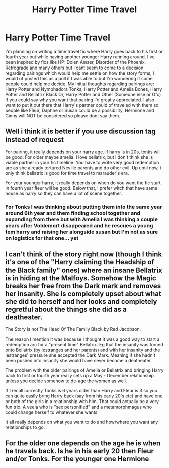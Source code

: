 #+TITLE: Harry Potter Time Travel

* Harry Potter Time Travel
:PROPERTIES:
:Author: KiNGSPaM1
:Score: 6
:DateUnix: 1592873478.0
:DateShort: 2020-Jun-23
:FlairText: Discussion
:END:
I'm planning on writing a time travel fic where Harry goes back to his first or fourth year but while having another younger Harry running around. I've been inspired by fics like HP: Dolen Amser, Disorder of the Phoenix, Retrograde and many others but I cant seem to come to a decision regarding pairings which would help me settle on how the story forms, I would of posted this as a poll if I was able to but I'm wondering if some people could help me decide. My initial thoughts regarding pairings are: Harry Potter and Nymphadora Tonks, Harry Potter and Amelia Bones, Harry Potter and Bellatrix Black Or, Harry Potter and Other (Someone else or Ofc) If you could say why you want that pairing I'd greatly appreciated. I also want to put it out there that Harry's partner could of traveled with them so people like Fleur, Daphne or Susan could be a possibility. Hermione and Ginny will NOT be considered so please dont say them.


** Well i think it is better if you use discussion tag instead of request

For pairing, it really depends on your harry age. If harry is in 20s, tonks will be good. For older maybe amelia. I love bellatrix, but i don't think she is viable partner in your fic timeline. You have to write very good redemption arc as she already tortured Neville parents and do other evil. Up until now, i only think bellatrix is good for time travel to marauder's era.

For your younger harry, it really depends on when do you want the fic start. In fourth year fleur will be good. Below that, i prefer witch that have same house as harry so they can have a lot of scene together.
:PROPERTIES:
:Author: alamptr
:Score: 5
:DateUnix: 1592874757.0
:DateShort: 2020-Jun-23
:END:

*** For Tonks I was thinking about putting them into the same year around 6th year and them finding school together and expanding from there but with Amelia I was thinking a couple years after Voldemort disappeared and he rescues a young fem harry and raising her alongside susan but I'm not as sure on logistics for that one... yet
:PROPERTIES:
:Author: KiNGSPaM1
:Score: 2
:DateUnix: 1592875274.0
:DateShort: 2020-Jun-23
:END:


** I can't think of the story right now (though I think it's one of the "Harry claiming the Headship of the Black family" ones) where an insane Bellatrix is in hiding at the Malfoys. Somehow the Magic breaks her free from the Dark mark and removes her insanity. She is completely upset about what she did to herself and her looks and completely regretful about the things she did as a deatheater.

The Story is not The Head Of The Family Black by Red Jacobson.

The reason I mention it was because I thought it was a good way to start a redemption arc for a "present time" Bellatrix. Eg that the insanity was forced onto Bellatrix (by lestranges and her parents) and with her insanity and the lestranges' pressure she accepted the Dark Mark. Meaning if she hadn't been pushed into insanity she would have never become a deatheater.

The problem with the older pairings of Amelia or Bellatrix and bringing Harry back to first or fourth year really sets up a May - December relationship unless you decide somehow to de-age the women as well.

If I recall correctly Tonks is 6 years older than Harry and Fleur is 3 so you can quite easily bring Harry back (say from his early 20's etc) and have one or both of the girls in a relationship with him. That could actually be a very fun trio. A veela who is "sex personified" and a metamorphmagus who could change herself to whatever she wants.

It all really depends on what you want to do and how/where you want any relationships to go.
:PROPERTIES:
:Author: reddog44mag
:Score: 2
:DateUnix: 1592882718.0
:DateShort: 2020-Jun-23
:END:


** For the older one depends on the age he is when he travels back. Is he in his early 20 then Fleur and/or Tonks. For the younger one Hermione
:PROPERTIES:
:Author: RexCaldoran
:Score: 1
:DateUnix: 1592944338.0
:DateShort: 2020-Jun-24
:END:
